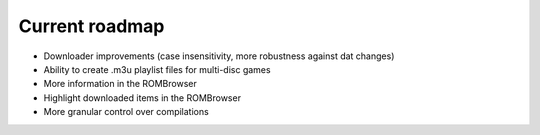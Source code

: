 ###############
Current roadmap
###############

* Downloader improvements (case insensitivity, more robustness against dat changes)
* Ability to create .m3u playlist files for multi-disc games
* More information in the ROMBrowser
* Highlight downloaded items in the ROMBrowser
* More granular control over compilations
